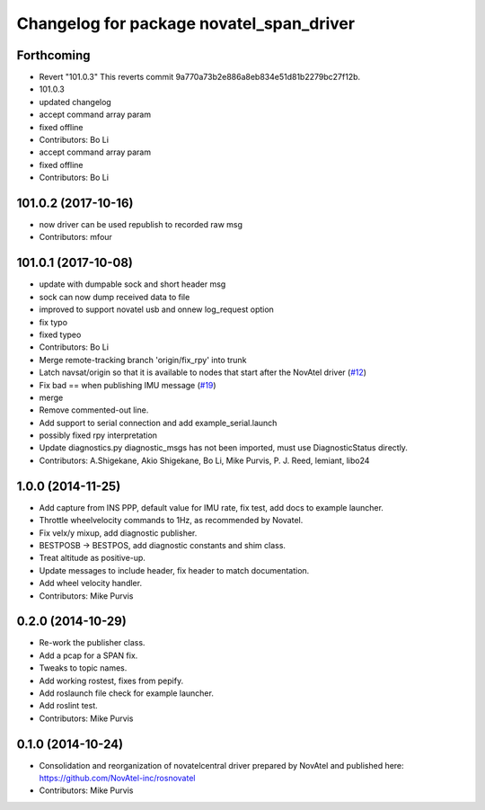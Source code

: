 ^^^^^^^^^^^^^^^^^^^^^^^^^^^^^^^^^^^^^^^^^
Changelog for package novatel_span_driver
^^^^^^^^^^^^^^^^^^^^^^^^^^^^^^^^^^^^^^^^^

Forthcoming
-----------
* Revert "101.0.3"
  This reverts commit 9a770a73b2e886a8eb834e51d81b2279bc27f12b.
* 101.0.3
* updated changelog
* accept command array param
* fixed offline
* Contributors: Bo Li

* accept command array param
* fixed offline
* Contributors: Bo Li

101.0.2 (2017-10-16)
--------------------
* now driver can be used republish to recorded raw msg
* Contributors: mfour

101.0.1 (2017-10-08)
--------------------
* update with dumpable sock and short header msg
* sock can now dump received data to file
* improved to support novatel usb and onnew log_request option
* fix typo
* fixed typeo
* Contributors: Bo Li

* Merge remote-tracking branch 'origin/fix_rpy' into trunk
* Latch navsat/origin so that it is available to nodes that start after the NovAtel driver (`#12 <https://github.com/prclibo/novatel_span_driver/issues/12>`_)
* Fix bad == when publishing IMU message (`#19 <https://github.com/prclibo/novatel_span_driver/issues/19>`_)
* merge
* Remove commented-out line.
* Add support to serial connection and add example_serial.launch
* possibly fixed rpy interpretation
* Update diagnostics.py
  diagnostic_msgs has not been imported, must use DiagnosticStatus directly.
* Contributors: A.Shigekane, Akio Shigekane, Bo Li, Mike Purvis, P. J. Reed, lemiant, libo24

1.0.0 (2014-11-25)
------------------
* Add capture from INS PPP, default value for IMU rate, fix test, add docs to example launcher.
* Throttle wheelvelocity commands to 1Hz, as recommended by Novatel.
* Fix velx/y mixup, add diagnostic publisher.
* BESTPOSB -> BESTPOS, add diagnostic constants and shim class.
* Treat altitude as positive-up.
* Update messages to include header, fix header to match documentation.
* Add wheel velocity handler.
* Contributors: Mike Purvis

0.2.0 (2014-10-29)
------------------
* Re-work the publisher class.
* Add a pcap for a SPAN fix.
* Tweaks to topic names.
* Add working rostest, fixes from pepify.
* Add roslaunch file check for example launcher.
* Add roslint test.
* Contributors: Mike Purvis

0.1.0 (2014-10-24)
------------------
* Consolidation and reorganization of novatelcentral driver prepared by NovAtel
  and published here: https://github.com/NovAtel-inc/rosnovatel
* Contributors: Mike Purvis
